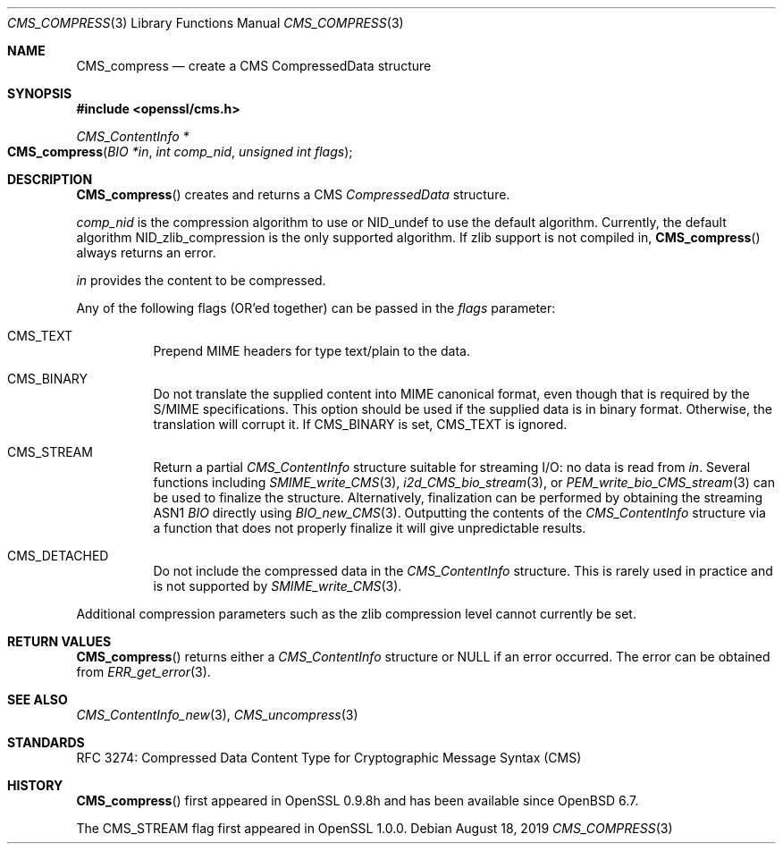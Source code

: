 .\" $OpenBSD: CMS_compress.3,v 1.6 2019/08/18 21:44:10 schwarze Exp $
.\" full merge up to: OpenSSL 99d63d46 Oct 26 13:56:48 2016 -0400
.\"
.\" This file is a derived work.
.\" The changes are covered by the following Copyright and license:
.\"
.\" Copyright (c) 2019 Ingo Schwarze <schwarze@openbsd.org>
.\"
.\" Permission to use, copy, modify, and distribute this software for any
.\" purpose with or without fee is hereby granted, provided that the above
.\" copyright notice and this permission notice appear in all copies.
.\"
.\" THE SOFTWARE IS PROVIDED "AS IS" AND THE AUTHOR DISCLAIMS ALL WARRANTIES
.\" WITH REGARD TO THIS SOFTWARE INCLUDING ALL IMPLIED WARRANTIES OF
.\" MERCHANTABILITY AND FITNESS. IN NO EVENT SHALL THE AUTHOR BE LIABLE FOR
.\" ANY SPECIAL, DIRECT, INDIRECT, OR CONSEQUENTIAL DAMAGES OR ANY DAMAGES
.\" WHATSOEVER RESULTING FROM LOSS OF USE, DATA OR PROFITS, WHETHER IN AN
.\" ACTION OF CONTRACT, NEGLIGENCE OR OTHER TORTIOUS ACTION, ARISING OUT OF
.\" OR IN CONNECTION WITH THE USE OR PERFORMANCE OF THIS SOFTWARE.
.\"
.\" The original file was written by Dr. Stephen Henson <steve@openssl.org>.
.\" Copyright (c) 2008 The OpenSSL Project.  All rights reserved.
.\"
.\" Redistribution and use in source and binary forms, with or without
.\" modification, are permitted provided that the following conditions
.\" are met:
.\"
.\" 1. Redistributions of source code must retain the above copyright
.\"    notice, this list of conditions and the following disclaimer.
.\"
.\" 2. Redistributions in binary form must reproduce the above copyright
.\"    notice, this list of conditions and the following disclaimer in
.\"    the documentation and/or other materials provided with the
.\"    distribution.
.\"
.\" 3. All advertising materials mentioning features or use of this
.\"    software must display the following acknowledgment:
.\"    "This product includes software developed by the OpenSSL Project
.\"    for use in the OpenSSL Toolkit. (http://www.openssl.org/)"
.\"
.\" 4. The names "OpenSSL Toolkit" and "OpenSSL Project" must not be used to
.\"    endorse or promote products derived from this software without
.\"    prior written permission. For written permission, please contact
.\"    openssl-core@openssl.org.
.\"
.\" 5. Products derived from this software may not be called "OpenSSL"
.\"    nor may "OpenSSL" appear in their names without prior written
.\"    permission of the OpenSSL Project.
.\"
.\" 6. Redistributions of any form whatsoever must retain the following
.\"    acknowledgment:
.\"    "This product includes software developed by the OpenSSL Project
.\"    for use in the OpenSSL Toolkit (http://www.openssl.org/)"
.\"
.\" THIS SOFTWARE IS PROVIDED BY THE OpenSSL PROJECT ``AS IS'' AND ANY
.\" EXPRESSED OR IMPLIED WARRANTIES, INCLUDING, BUT NOT LIMITED TO, THE
.\" IMPLIED WARRANTIES OF MERCHANTABILITY AND FITNESS FOR A PARTICULAR
.\" PURPOSE ARE DISCLAIMED.  IN NO EVENT SHALL THE OpenSSL PROJECT OR
.\" ITS CONTRIBUTORS BE LIABLE FOR ANY DIRECT, INDIRECT, INCIDENTAL,
.\" SPECIAL, EXEMPLARY, OR CONSEQUENTIAL DAMAGES (INCLUDING, BUT
.\" NOT LIMITED TO, PROCUREMENT OF SUBSTITUTE GOODS OR SERVICES;
.\" LOSS OF USE, DATA, OR PROFITS; OR BUSINESS INTERRUPTION)
.\" HOWEVER CAUSED AND ON ANY THEORY OF LIABILITY, WHETHER IN CONTRACT,
.\" STRICT LIABILITY, OR TORT (INCLUDING NEGLIGENCE OR OTHERWISE)
.\" ARISING IN ANY WAY OUT OF THE USE OF THIS SOFTWARE, EVEN IF ADVISED
.\" OF THE POSSIBILITY OF SUCH DAMAGE.
.\"
.Dd $Mdocdate: August 18 2019 $
.Dt CMS_COMPRESS 3
.Os
.Sh NAME
.Nm CMS_compress
.Nd create a CMS CompressedData structure
.Sh SYNOPSIS
.In openssl/cms.h
.Ft CMS_ContentInfo *
.Fo CMS_compress
.Fa "BIO *in"
.Fa "int comp_nid"
.Fa "unsigned int flags"
.Fc
.Sh DESCRIPTION
.Fn CMS_compress
creates and returns a CMS
.Vt CompressedData
structure.
.Pp
.Fa comp_nid
is the compression algorithm to use or
.Dv NID_undef
to use the default algorithm.
Currently, the default algorithm
.Dv NID_zlib_compression
is the only supported algorithm.
If zlib support is not compiled in,
.Fn CMS_compress
always returns an error.
.Pp
.Fa in
provides the content to be compressed.
.Pp
Any of the following flags (OR'ed together) can be passed in the
.Fa flags
parameter:
.Bl -tag -width Ds
.It Dv CMS_TEXT
Prepend MIME headers for type text/plain to the data.
.It Dv CMS_BINARY
Do not translate the supplied content into MIME canonical format,
even though that is required by the S/MIME specifications.
This option should be used if the supplied data is in binary format.
Otherwise, the translation will corrupt it.
If
.Dv CMS_BINARY
is set,
.Dv CMS_TEXT
is ignored.
.It Dv CMS_STREAM
Return a partial
.Vt CMS_ContentInfo
structure suitable for streaming I/O: no data is read from
.Fa in .
Several functions including
.Xr SMIME_write_CMS 3 ,
.Xr i2d_CMS_bio_stream 3 ,
or
.Xr PEM_write_bio_CMS_stream 3
can be used to finalize the structure.
Alternatively, finalization can be performed by obtaining the streaming
ASN1
.Vt BIO
directly using
.Xr BIO_new_CMS 3 .
Outputting the contents of the
.Vt CMS_ContentInfo
structure via a function that does not
properly finalize it will give unpredictable results.
.It Dv CMS_DETACHED
Do not include the compressed data in the
.Vt CMS_ContentInfo
structure.
This is rarely used in practice and is not supported by
.Xr SMIME_write_CMS 3 .
.El
.Pp
Additional compression parameters such as the zlib compression level
cannot currently be set.
.Sh RETURN VALUES
.Fn CMS_compress
returns either a
.Vt CMS_ContentInfo
structure or
.Dv NULL
if an error occurred.
The error can be obtained from
.Xr ERR_get_error 3 .
.Sh SEE ALSO
.Xr CMS_ContentInfo_new 3 ,
.Xr CMS_uncompress 3
.Sh STANDARDS
RFC 3274: Compressed Data Content Type for Cryptographic Message Syntax (CMS)
.Sh HISTORY
.Fn CMS_compress
first appeared in OpenSSL 0.9.8h
and has been available since
.Ox 6.7 .
.Pp
The
.Dv CMS_STREAM
flag first appeared in OpenSSL 1.0.0.

